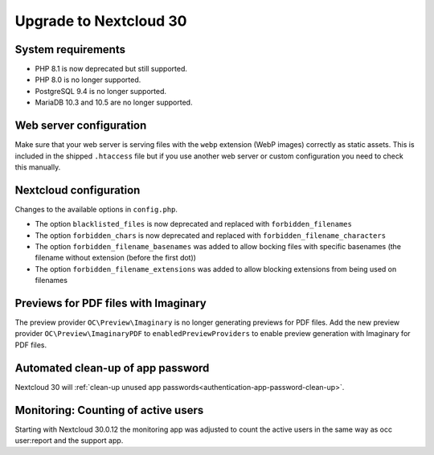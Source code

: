 =======================
Upgrade to Nextcloud 30
=======================

System requirements
-------------------

* PHP 8.1 is now deprecated but still supported.
* PHP 8.0 is no longer supported.
* PostgreSQL 9.4 is no longer supported.
* MariaDB 10.3 and 10.5 are no longer supported.

Web server configuration
------------------------

Make sure that your web server is serving files with the ``webp`` extension (WebP images) correctly as static assets.
This is included in the shipped ``.htaccess`` file but if you use another web server or custom configuration you need to check this manually.

Nextcloud configuration
-----------------------

Changes to the available options in ``config.php``.

* The option ``blacklisted_files`` is now deprecated and replaced with ``forbidden_filenames``
* The option ``forbidden_chars`` is now deprecated and replaced with ``forbidden_filename_characters``
* The option ``forbidden_filename_basenames`` was added to allow bocking files with specific basenames (the filename without extension (before the first dot))
* The option ``forbidden_filename_extensions`` was added to allow blocking extensions from being used on filenames

Previews for PDF files with Imaginary
-------------------------------------

The preview provider ``OC\Preview\Imaginary`` is no longer generating previews for PDF files.
Add the new preview provider ``OC\Preview\ImaginaryPDF`` to ``enabledPreviewProviders`` to enable preview generation with Imaginary for PDF files.

Automated clean-up of app password
----------------------------------

Nextcloud 30 will :ref:`clean-up unused app passwords<authentication-app-password-clean-up>`.

Monitoring: Counting of active users
------------------------------------

Starting with Nextcloud 30.0.12 the monitoring app was adjusted to count the active users in the same way as occ user:report and the support app.
